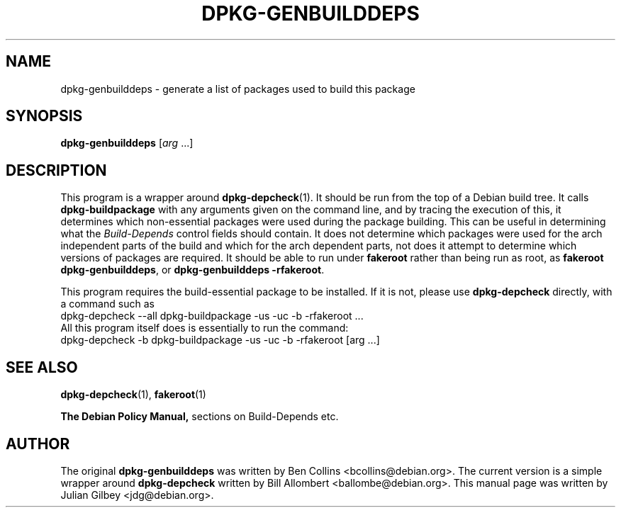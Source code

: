 .TH DPKG-GENBUILDDEPS 1 "Debian Utilities" "DEBIAN" \" -*- nroff -*-
.SH NAME
dpkg-genbuilddeps \- generate a list of packages used to build this package
.SH SYNOPSIS
\fBdpkg-genbuilddeps\fR [\fIarg\fR ...]
.SH DESCRIPTION
This program is a wrapper around \fBdpkg-depcheck\fR(1).  It should be
run from the top of a Debian build tree.  It calls
\fBdpkg-buildpackage\fR with any arguments given on the command line,
and by tracing the execution of this, it determines which
non-essential packages were used during the package building.  This
can be useful in determining what the \fIBuild-Depends\fR control
fields should contain.  It does not determine which packages were used
for the arch independent parts of the build and which for the arch
dependent parts, not does it attempt to determine which versions of
packages are required.  It should be able to run under \fBfakeroot\fR
rather than being run as root, as \fBfakeroot dpkg-genbuilddeps\fR, or
\fBdpkg-genbuilddeps \-rfakeroot\fR.
.PP
This program requires the build-essential package to be installed.  If
it is not, please use \fBdpkg-depcheck\fR directly, with a command
such as
.nf
  dpkg-depcheck \-\-all dpkg-buildpackage \-us \-uc \-b \-rfakeroot ...
.fi
All this program itself does is essentially to run the command:
.nf
  dpkg-depcheck \-b dpkg-buildpackage \-us \-uc \-b \-rfakeroot [arg ...]
.fi
.SH "SEE ALSO"
.BR dpkg-depcheck (1),
.BR fakeroot (1)

.B The Debian Policy Manual,
sections on Build-Depends etc.
.SH AUTHOR
The original \fBdpkg-genbuilddeps\fR was written by Ben Collins
<bcollins@debian.org>.  The current version is a simple wrapper around
\fBdpkg-depcheck\fR written by Bill Allombert <ballombe@debian.org>.
This manual page was written by Julian Gilbey <jdg@debian.org>.
